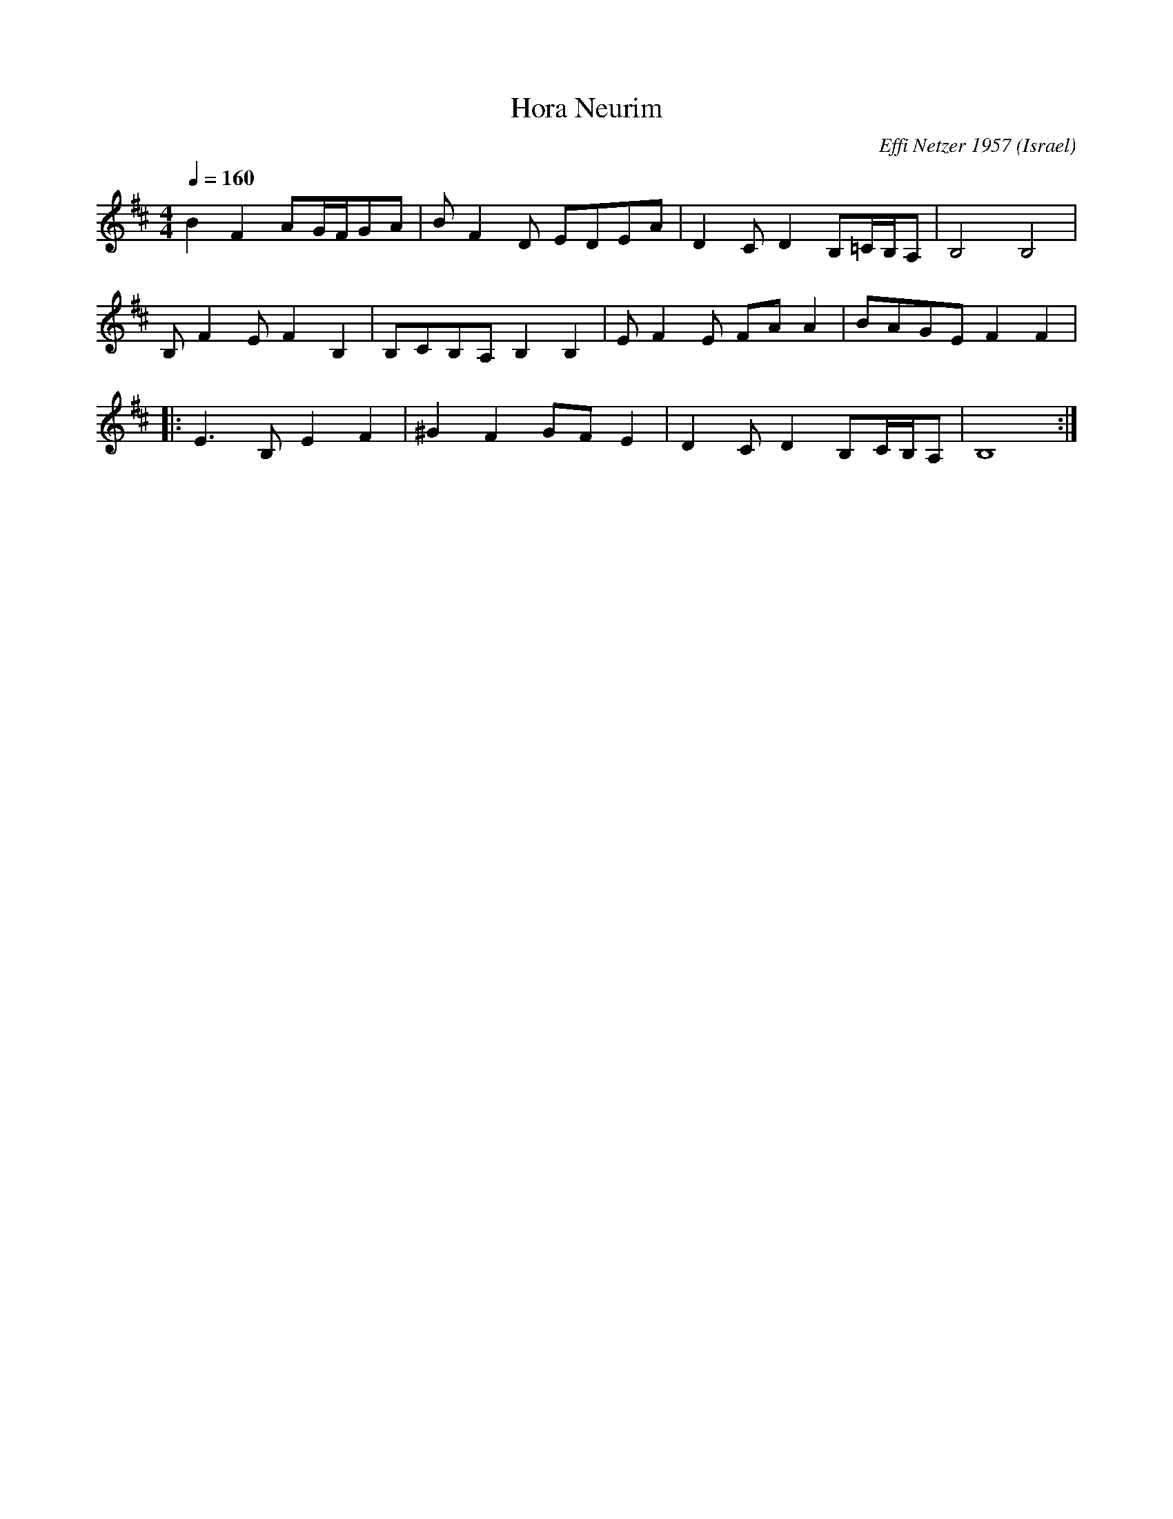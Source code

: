 X: 104
T: Hora Neurim
C: Effi Netzer 1957
D: Dance Along with Sabras (Tikva-69)
O: Israel
F: http://www.youtube.com/watch?v=SauCBRglPx0
M: 4/4
L: 1/8
Q:1/4=160
K: Bmin
%%MIDI drum dzdd 41 41 41
  B2F2 AG/F/GA     |BF2D EDEA     |D2CD2B,=C/B,/A,|B,4 B,4  |
%%MIDI drumon
  B,F2E F2B,2      |B,CB,A, B,2B,2|EF2E FAA2      |BAGE F2F2|
%%MIDI drum ddddz12d8d8 54 54 54 54 54 54
|:E3B, E2F2        |^G2F2 GFE2    |D2CD2B,C/B,/A, |B,8      :|
